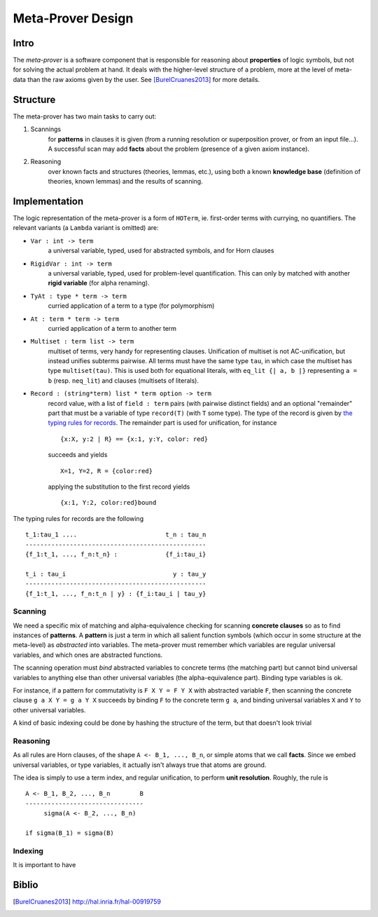 Meta-Prover Design
==================

Intro
-----

The *meta-prover* is a software component that is responsible for reasoning
about **properties** of logic symbols, but not for solving the actual
problem at hand. It deals with the higher-level structure of a problem, more
at the level of meta-data than the raw axioms given by the user.
See [BurelCruanes2013]_ for more details.

Structure
---------

The meta-prover has two main tasks to carry out:

#. Scannings
    for **patterns** in clauses it is given (from a running resolution
    or superposition prover, or from an input file...). A successful scan
    may add **facts** about the problem (presence of a given axiom instance).
#. Reasoning
    over known facts and structures (theories, lemmas, etc.), using
    both a known **knowledge base** (definition of theories, known lemmas)
    and the results of scanning.

Implementation
--------------

The logic representation of the meta-prover is a form of ``HOTerm``, ie.
first-order terms with currying, no quantifiers. The relevant variants (a
``Lambda`` variant is omitted) are:

- ``Var : int -> term``
    a universal variable, typed, used for abstracted symbols, and for
    Horn clauses
- ``RigidVar : int -> term``
    a universal variable, typed, used for problem-level quantification. This
    can only by matched with another **rigid variable** (for alpha renaming).
- ``TyAt : type * term -> term``
    curried application of a term to a type (for polymorphism)
- ``At : term * term -> term``
    curried application of a term to another term
- ``Multiset : term list -> term``
    multiset of terms, very handy for representing clauses. Unification of
    multiset is not AC-unification, but instead unifies subterms pairwise.
    All terms must have the same type ``tau``, in which case the multiset
    has type ``multiset(tau)``. This is used both for equational literals,
    with ``eq_lit {| a, b |}`` representing ``a = b`` (resp. ``neq_lit``)
    and clauses (multisets of literals).
- ``Record : (string*term) list * term option -> term``
    record value, with a list of ``field : term`` pairs (with pairwise distinct
    fields) and an optional "remainder" part that must be a variable
    of type ``record(T)`` (with ``T`` some type). The type of the record
    is given by `the typing rules for records`_.
    The remainder part is used for unification, for instance ::

        {x:X, y:2 | R} == {x:1, y:Y, color: red}

    succeeds and yields ::

        X=1, Y=2, R = {color:red}

    applying the substitution to the first record yields ::

        {x:1, Y:2, color:red}bound

.. _the typing rules for records :

The typing rules for records are the following ::

    t_1:tau_1 ....                        t_n : tau_n
    -------------------------------------------------
    {f_1:t_1, ..., f_n:t_n} :             {f_i:tau_i}

    t_i : tau_i                             y : tau_y
    -------------------------------------------------
    {f_1:t_1, ..., f_n:t_n | y} : {f_i:tau_i | tau_y}

Scanning
^^^^^^^^

We need a specific mix of matching and alpha-equivalence checking for
scanning **concrete clauses** so as to find instances of **patterns**. A
**pattern** is just a term in which all salient function symbols (which occur
in some structure at the meta-level) as *abstracted* into variables. The
meta-prover must remember which variables are regular universal variables,
and which ones are abstracted functions.

The scanning operation must *bind* abstracted variables to concrete terms
(the matching part) but cannot bind universal variables to anything else than
other universal variables (the alpha-equivalence part). Binding type variables
is ok.

For instance, if a pattern for commutativity is ``F X Y = F Y X`` with
abstracted variable ``F``, then scanning the concrete clause ``g a X Y = g a Y X``
succeeds by binding ``F`` to the concrete term ``g a``, and binding
universal variables ``X`` and ``Y`` to other universal variables.

A kind of basic indexing could be done by hashing the structure of the term,
but that doesn't look trivial

Reasoning
^^^^^^^^^

As all rules are Horn clauses, of the shape ``A <- B_1, ..., B_n``, or simple
atoms that we call **facts**. Since we embed universal variables, or type
variables, it actually isn't always true that atoms are ground.

The idea is simply to use a term index, and regular unification, to perform
**unit resolution**. Roughly, the rule is ::

    A <- B_1, B_2, ..., B_n        B
    --------------------------------
         sigma(A <- B_2, ..., B_n)

    if sigma(B_1) = sigma(B)

Indexing
^^^^^^^^

It is important to have

Biblio
------

.. [BurelCruanes2013] http://hal.inria.fr/hal-00919759
